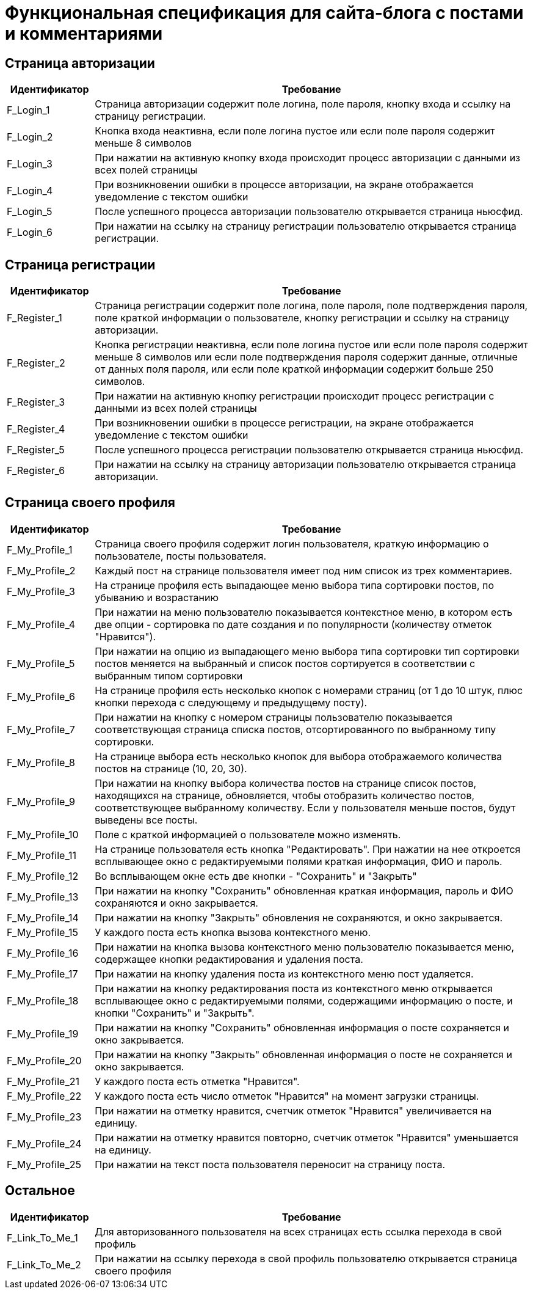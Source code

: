 = Функциональная спецификация для сайта-блога с постами и комментариями

== Страница авторизации

[cols="1,5"]
|===
|Идентификатор|Требование

|F_Login_1
|Страница авторизации содержит поле логина, поле пароля, кнопку входа и ссылку на страницу регистрации.

|F_Login_2
|Кнопка входа неактивна, если поле логина пустое или если поле пароля содержит меньше 8 символов

|F_Login_3
|При нажатии на активную кнопку входа происходит процесс авторизации с данными из всех полей страницы

|F_Login_4
|При возникновении ошибки в процессе авторизации, на экране отображается уведомление с текстом ошибки

|F_Login_5
|После успешного процесса авторизации пользователю открывается страница ньюсфид.
//todo назвать ньюсфид нормально после создания спецификации под нее

|F_Login_6
|При нажатии на ссылку на страницу регистрации пользователю открывается страница регистрации.

|===

== Страница регистрации

[cols="1,5"]
|===
|Идентификатор|Требование

|F_Register_1
|Страница регистрации содержит поле логина, поле пароля, поле подтверждения пароля, поле краткой информации о пользователе, кнопку регистрации и ссылку на страницу авторизации.

|F_Register_2
|Кнопка регистрации неактивна, если поле логина пустое или если поле пароля содержит меньше 8 символов или если поле подтверждения пароля содержит данные, отличные от данных поля пароля, или если поле краткой информации содержит больше 250 символов.

|F_Register_3
|При нажатии на активную кнопку регистрации происходит процесс регистрации с данными из всех полей страницы

|F_Register_4
|При возникновении ошибки в процессе регистрации, на экране отображается уведомление с текстом ошибки

|F_Register_5
|После успешного процесса регистрации пользователю открывается страница ньюсфид.
//todo назвать ньюсфид нормально после создания спецификации под нее

|F_Register_6
|При нажатии на ссылку на страницу авторизации пользователю открывается страница авторизации.

|===

== Страница своего профиля

[cols="1,5"]
|===
|Идентификатор|Требование

|F_My_Profile_1
|Страница своего профиля содержит логин пользователя, краткую информацию о пользователе, посты пользователя.

|F_My_Profile_2
|Каждый пост на странице пользователя имеет под ним список из трех комментариев.

|F_My_Profile_3
|На странице профиля есть выпадающее меню выбора типа сортировки постов, по убыванию и возрастанию

|F_My_Profile_4
|При нажатии на меню пользователю показывается контекстное меню, в котором есть две опции - сортировка по дате создания и по популярности (количеству отметок "Нравится").

|F_My_Profile_5
|При нажатии на опцию из выпадающего меню выбора типа сортировки тип сортировки постов меняется на выбранный и список постов сортируется в соответствии с выбранным типом сортировки

|F_My_Profile_6
|На странице профиля есть несколько кнопок с номерами страниц (от 1 до 10 штук, плюс кнопки перехода с следующему и предыдущему посту).

|F_My_Profile_7
|При нажатии на кнопку с номером страницы пользователю показывается соответствующая страница списка постов, отсортированного по выбранному типу сортировки.

|F_My_Profile_8
|На странице выбора есть несколько кнопок для выбора отображаемого количества постов на странице (10, 20, 30).

|F_My_Profile_9
|При нажатии на кнопку выбора количества постов на странице список постов, находящихся на странице, обновляется, чтобы отобразить количество постов, соответствующее выбранному количеству. Если у пользователя меньше постов, будут выведены все посты.

|F_My_Profile_10
|Поле с краткой информацией о пользователе можно изменять.

|F_My_Profile_11
|На странице пользователя есть кнопка "Редактировать". При нажатии на нее откроется всплывающее окно с редактируемыми полями краткая информация, ФИО и пароль.

|F_My_Profile_12
|Во всплывающем окне есть две кнопки - "Сохранить" и "Закрыть"

|F_My_Profile_13
|При нажатии на кнопку "Сохранить" обновленная краткая информация, пароль и ФИО сохраняются и окно закрывается.

|F_My_Profile_14
|При нажатии на кнопку "Закрыть" обновления не сохраняются, и окно закрывается.

|F_My_Profile_15
|У каждого поста есть кнопка вызова контекстного меню.

|F_My_Profile_16
|При нажатии на кнопка вызова контекстного меню пользователю показывается меню, содержащее кнопки редактирования и удаления поста.

|F_My_Profile_17
|При нажатии на кнопку удаления поста из контекстного меню пост удаляется.

|F_My_Profile_18
|При нажатии на кнопку редактирования поста из контекстного меню открывается всплывающее окно с редактируемыми полями, содержащими информацию о посте, и кнопки "Сохранить" и "Закрыть".

|F_My_Profile_19
|При нажатии на кнопку "Сохранить" обновленная информация о посте сохраняется и окно закрывается.

|F_My_Profile_20
|При нажатии на кнопку "Закрыть" обновленная информация о посте не сохраняется и окно закрывается.

|F_My_Profile_21
|У каждого поста есть отметка "Нравится".

|F_My_Profile_22
|У каждого поста есть число отметок "Нравится" на момент загрузки страницы.

|F_My_Profile_23
|При нажатии на отметку нравится, счетчик отметок "Нравится" увеличивается на единицу.

|F_My_Profile_24
|При нажатии на отметку нравится повторно, счетчик отметок "Нравится" уменьшается на единицу.

|F_My_Profile_25
|При нажатии на текст поста пользователя переносит на страницу поста.

|===

== Остальное

[cols="1,5"]
|===
|Идентификатор|Требование

|F_Link_To_Me_1
|Для авторизованного пользователя на всех страницах есть ссылка перехода в свой профиль

|F_Link_To_Me_2
|При нажатии на ссылку перехода в свой профиль пользователю открывается страница своего профиля

|===
